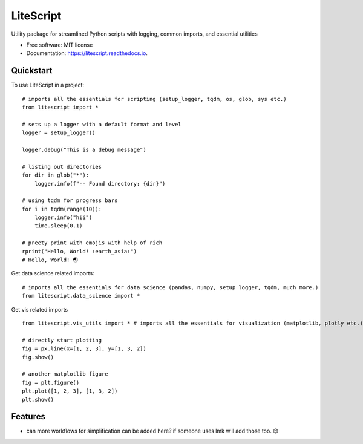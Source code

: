 ==========
LiteScript
==========
.. image:: https://github.com/someshfengde/litescript/blob/main/docs/logo.png

.. image:: https://img.shields.io/pypi/v/litescript.svg
        :target: https://pypi.python.org/pypi/litescript


.. image:: https://app.travis-ci.com/someshfengde/litescript.svg
    :target: https://app.travis-ci.com/someshfengde/litescript


.. image:: https://readthedocs.org/projects/litescript/badge/?version=latest
        :target: https://litescript.readthedocs.io/en/latest/?version=latest
        :alt: Documentation Status


.. image:: https://pyup.io/repos/github/someshfengde/litescript/shield.svg
     :target: https://pyup.io/repos/github/someshfengde/litescript/
     :alt: Updates



Utility package for streamlined Python scripts with logging, common imports, and essential utilities


* Free software: MIT license
* Documentation: https://litescript.readthedocs.io.

.. image:: https://github.com/someshfengde/litescript/blob/main/docs/litescript_demo.gif


Quickstart
----------

To use LiteScript in a project::

    # imports all the essentials for scripting (setup_logger, tqdm, os, glob, sys etc.)
    from litescript import *  

    # sets up a logger with a default format and level
    logger = setup_logger()  

    logger.debug("This is a debug message")

    # listing out directories 
    for dir in glob("*"):
        logger.info(f"-- Found directory: {dir}")

    # using tqdm for progress bars
    for i in tqdm(range(10)):
        logger.info("hii")
        time.sleep(0.1)

    # preety print with emojis with help of rich 
    rprint("Hello, World! :earth_asia:")
    # Hello, World! 🌏


Get data science related imports::

    # imports all the essentials for data science (pandas, numpy, setup logger, tqdm, much more.)
    from litescript.data_science import * 


Get vis related imports ::

    from litescript.vis_utils import * # imports all the essentials for visualization (matplotlib, plotly etc.)
    
    # directly start plotting 
    fig = px.line(x=[1, 2, 3], y=[1, 3, 2])
    fig.show()

    # another matplotlib figure 
    fig = plt.figure()
    plt.plot([1, 2, 3], [1, 3, 2])
    plt.show()



Features
--------

* can more workflows for simplification can be added here? if someone uses lmk will add those too. 😊
